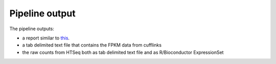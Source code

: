 Pipeline output
===============

The pipeline outputs:

- a report similar to `this <http://smonti.bumc.bu.edu/~montilab/zoho/superfund/project5/report/index.html>`_. 
- a tab delimited text file that contains the FPKM data from cufflinks 
- the raw counts from HTSeq both as tab delimited text file and as R/Bioconductor ExpressionSet


